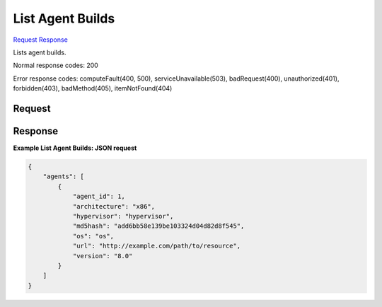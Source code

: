 
List Agent Builds
=================

`Request <GET_list_agent_builds_v2.1_tenant_id_os-agents.rst#request>`__
`Response <GET_list_agent_builds_v2.1_tenant_id_os-agents.rst#response>`__

.. rest_method:: GET /v2.1/{tenant_id}/os-agents

Lists agent builds.



Normal response codes: 200

Error response codes: computeFault(400, 500), serviceUnavailable(503), badRequest(400),
unauthorized(401), forbidden(403), badMethod(405), itemNotFound(404)

Request
^^^^^^^




.. rest_parameters:: listAgentBuilds.yaml

	- agent_id: agent_id
	- architecture: architecture
	- hypervisor: hypervisor
	- url: url
	- md5hash: md5hash
	- version: version




Response
^^^^^^^^





**Example List Agent Builds: JSON request**


.. code::

    {
        "agents": [
            {
                "agent_id": 1,
                "architecture": "x86",
                "hypervisor": "hypervisor",
                "md5hash": "add6bb58e139be103324d04d82d8f545",
                "os": "os",
                "url": "http://example.com/path/to/resource",
                "version": "8.0"
            }
        ]
    }
    

